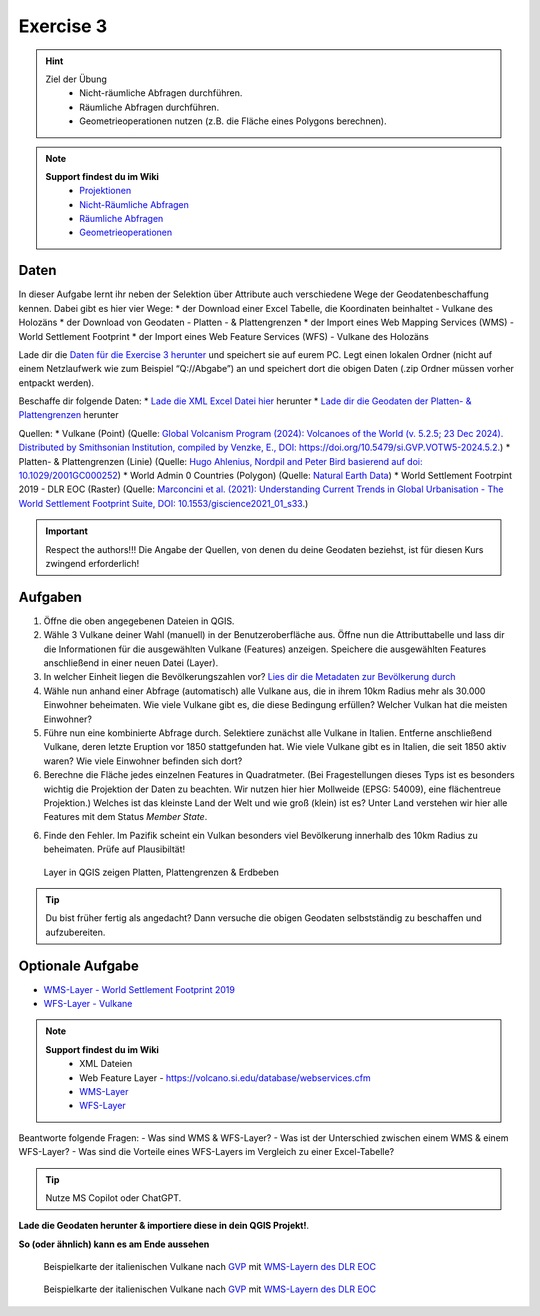 Exercise 3
==========

.. hint::

   Ziel der Übung
      * Nicht-räumliche Abfragen durchführen.
      * Räumliche Abfragen durchführen.
      * Geometrieoperationen nutzen (z.B. die Fläche eines Polygons berechnen).

.. note::

   **Support findest du im Wiki**
      *  `Projektionen <https://courses.gistools.geog.uni-heidelberg.de/giscience/gis-einfuehrung/wikis/qgis-Projektionen>`__
      *  `Nicht-Räumliche Abfragen <https://courses.gistools.geog.uni-heidelberg.de/giscience/gis-einfuehrung/wikis/qgis-Nicht-Räumliche-Abfragen>`__
      *  `Räumliche Abfragen <https://courses.gistools.geog.uni-heidelberg.de/giscience/gis-einfuehrung/wikis/qgis-Räumliche-Abfragen>`__
      *  `Geometrieoperationen <https://courses.gistools.geog.uni-heidelberg.de/giscience/gis-einfuehrung/wikis/qgis-Geometrieoperationen>`__

Daten
-----
In dieser Aufgabe lernt ihr neben der Selektion über Attribute auch verschiedene Wege der Geodatenbeschaffung kennen.
Dabei gibt es hier vier Wege:
* der Download einer Excel Tabelle, die Koordinaten beinhaltet - Vulkane des Holozäns
* der Download von Geodaten - Platten - & Plattengrenzen
* der Import eines Web Mapping Services (WMS) - World Settlement Footprint
* der Import eines Web Feature Services (WFS) - Vulkane des Holozäns

Lade dir die `Daten für die Exercise 3 herunter <https://drive.google.com/drive/folders/1xKB8gI3v29XL_NEvdtLZcm6ugaeuyl2L?usp=sharing>`__ und speichert
sie auf eurem PC. Legt einen lokalen Ordner (nicht auf einem Netzlaufwerk wie zum Beispiel “Q://Abgabe”) an und speichert dort die obigen Daten (.zip Ordner müssen vorher entpackt werden).

Beschaffe dir folgende Daten:
* `Lade die XML Excel Datei hier <https://volcano.si.edu/volcanolist_holocene.cfm>`__ herunter
* `Lade dir die Geodaten der Platten- & Plattengrenzen <https://github.com/fraxen/tectonicplates>`__ herunter


Quellen:
*  Vulkane (Point) (Quelle: `Global Volcanism Program (2024): Volcanoes of the World (v. 5.2.5; 23 Dec 2024). Distributed by Smithsonian Institution, compiled by Venzke, E., DOI: https://doi.org/10.5479/si.GVP.VOTW5-2024.5.2. <https://volcano.si.edu/gvp_votw.cfm>`__)
*  Platten- & Plattengrenzen (Linie) (Quelle: `Hugo Ahlenius, Nordpil and Peter Bird basierend auf doi: 10.1029/2001GC000252 <https://github.com/fraxen/tectonicplates>`__)
*  World Admin 0 Countries (Polygon) (Quelle: `Natural Earth Data <https://www.naturalearthdata.com/downloads/110m-cultural-vectors/>`__)
*  World Settlement Footrpint 2019 - DLR EOC (Raster) (Quelle: `Marconcini et al. (2021): Understanding Current Trends in Global Urbanisation - The World Settlement Footprint Suite, DOI: 10.1553/giscience2021_01_s33. <https://geoservice.dlr.de/web/datasets/wsf_2019>`__)


.. important::

    Respect the authors!!! Die Angabe der Quellen, von denen du deine Geodaten beziehst, ist für diesen Kurs zwingend erforderlich!

Aufgaben
--------

1. Öffne die oben angegebenen Dateien in QGIS.
2. Wähle 3 Vulkane deiner Wahl (manuell) in der Benutzeroberfläche aus. Öffne nun die Attributtabelle und lass dir die Informationen für die
   ausgewählten Vulkane (Features) anzeigen. Speichere die ausgewählten Features anschließend in einer neuen Datei (Layer).
3. In welcher Einheit liegen die Bevölkerungszahlen vor? `Lies dir die Metadaten zur Bevölkerung durch <https://sedac.ciesin.columbia.edu/downloads/docs/gpw-v4/gpw-v4-documentation-rev11.pdf>`__
4. Wähle nun anhand einer Abfrage (automatisch) alle Vulkane aus, die in ihrem 10km Radius mehr als 30.000 Einwohner beheimaten. Wie viele Vulkane
   gibt es, die diese Bedingung erfüllen? Welcher Vulkan hat die meisten Einwohner?
5. Führe nun eine kombinierte Abfrage durch. Selektiere zunächst alle Vulkane in Italien. Entferne anschließend Vulkane, deren letzte Eruption vor 1850 stattgefunden hat. Wie viele Vulkane gibt es in Italien, die seit 1850 aktiv waren? Wie viele Einwohner befinden sich dort?
6. Berechne die Fläche jedes einzelnen Features in Quadratmeter. (Bei Fragestellungen dieses Typs ist es besonders wichtig die Projektion
   der Daten zu beachten. Wir nutzen hier hier Mollweide (EPSG: 54009), eine flächentreue Projektion.) Welches ist das kleinste Land der Welt
   und wie groß (klein) ist es? Unter Land verstehen wir hier alle Features mit dem Status *Member State*.
6. Finde den Fehler. Im Pazifik scheint ein Vulkan besonders viel Bevölkerung innerhalb des 10km Radius zu beheimaten. Prüfe auf Plausibiltät!


.. figure:: img/exercise_01b_qgis3_screenshot.PNG
   :alt: QGIS project with layers
   :width: 800px

   Layer in QGIS zeigen Platten, Plattengrenzen & Erdbeben


.. tip::

    Du bist früher fertig als angedacht? Dann versuche die obigen Geodaten selbstständig zu beschaffen und aufzubereiten.

Optionale Aufgabe
--------

* `WMS-Layer - World Settlement Footprint 2019 <https://webservices.volcano.si.edu/geoserver/GVP-VOTW/wfs?request=GetCapabilities>`__
* `WFS-Layer - Vulkane <https://webservices.volcano.si.edu/geoserver/GVP-VOTW/wfs?request=GetCapabilities>`__

.. note::

   **Support findest du im Wiki**
      * XML Dateien
      * Web Feature Layer - https://volcano.si.edu/database/webservices.cfm
      *  `WMS-Layer <https://geoservice.dlr.de/eoc/land/wms?service=WMS&request=GetCapabilities>`__
      *  `WFS-Layer <https://www.lgl-bw.de/export/sites/lgl/Produkte/Galerien/Dokumente/Kundeninformation_WFS_QGIS.pdf>`__


Beantworte folgende Fragen:
- Was sind WMS & WFS-Layer?
- Was ist der Unterschied zwischen einem WMS & einem WFS-Layer?
- Was sind die Vorteile eines WFS-Layers im Vergleich zu einer Excel-Tabelle?

.. tip::

    Nutze MS Copilot oder ChatGPT.


**Lade die Geodaten herunter & importiere diese in dein QGIS Projekt!**.

**So (oder ähnlich) kann es am Ende aussehen**

.. figure:: img/vulcanoes_italy.png
   :alt: Beispielkarte der italienischen Vulkane nach `GVP <https://volcano.si.edu/volcanolist_holocene.cfm>`__ mit `WMS-Layern des DLR EOC <https://geoservice.dlr.de/web/datasets>`__

   Beispielkarte der italienischen Vulkane nach `GVP <https://volcano.si.edu/volcanolist_holocene.cfm>`__ mit `WMS-Layern des DLR EOC <https://geoservice.dlr.de/web/datasets>`__


.. figure:: https://courses.gistools.geog.uni-heidelberg.de/giscience/kartographie_uebung/-/wikis/uploads/img/mac-about-window.jpg
   :alt: Beispielkarte der italienischen Vulkane nach `GVP <https://volcano.si.edu/volcanolist_holocene.cfm>`__ mit `WMS-Layern des DLR EOC <https://geoservice.dlr.de/web/datasets>`__

   Beispielkarte der italienischen Vulkane nach `GVP <https://volcano.si.edu/volcanolist_holocene.cfm>`__ mit `WMS-Layern des DLR EOC <https://geoservice.dlr.de/web/datasets>`__


.. |Vulkane Italien| image:: img/vulcanoes_italy.png
